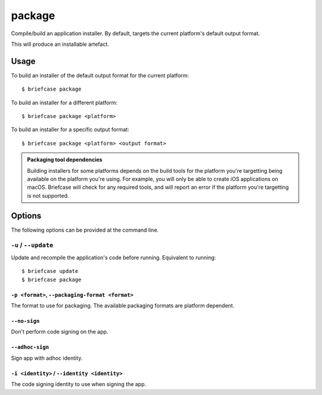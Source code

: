 =======
package
=======

Compile/build an application installer. By default, targets the current
platform's default output format.

This will produce an installable artefact.

Usage
=====

To build an installer of the default output format for the current platform::

    $ briefcase package

To build an installer for a different platform::

    $ briefcase package <platform>

To build an installer for a specific output format::

    $ briefcase package <platform> <output format>

.. admonition:: Packaging tool dependencies

    Building installers for some platforms depends on the build tools for the
    platform you're targetting being available on the platform you're using.
    For example, you will only be able to create iOS applications on macOS.
    Briefcase will check for any required tools, and will report an error if
    the platform you're targetting is not supported.

Options
=======

The following options can be provided at the command line.

``-u`` / ``--update``
---------------------

Update and recompile the application's code before running. Equivalent to
running::

    $ briefcase update
    $ briefcase package

``-p <format>``, ``--packaging-format <format>``
~~~~~~~~~~~~~~~~~~~~~~~~~~~~~~~~~~~~~~~~~~~~~~~~

The format to use for packaging. The available packaging formats are platform dependent.

``--no-sign``
~~~~~~~~~~~~~

Don't perform code signing on the app.

``--adhoc-sign``
~~~~~~~~~~~~~~~~

Sign app with adhoc identity.

``-i <identity>`` / ``--identity <identity>``
~~~~~~~~~~~~~~~~~~~~~~~~~~~~~~~~~~~~~~~~~~~~~

The code signing identity to use when signing the app.

